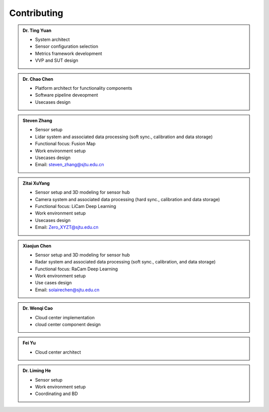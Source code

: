 Contributing
============
.. autosummary::
   :toctree: generated


.. admonition:: Dr. Ting Yuan
   
   - System architect
   - Sensor configuration selection
   - Metrics framework development
   - VVP and SUT design

.. admonition:: Dr. Chao Chen 

   - Platform architect for functionality components
   - Software pipeline deveopment
   - Usecases design

.. admonition:: Steven Zhang 

   .. container:: right-aligned

      .. figure:: figures/Photo_Steven.jpg
         :align: right
         :alt: SJTU-scene
         :width: 100px



   - Sensor setup 
   - Lidar system and associated data processing (soft sync., calibration and data storage)
   - Functional focus: Fusion Map
   - Work environment setup
   - Usecases design
   - Email: steven_zhang@sjtu.edu.cn
  


.. admonition:: Zitai XuYang
   
   .. container:: right-aligned

      .. figure:: figures/Photo_XYZT.jpg
         :align: right
         :alt: SJTU-scene
         :width: 100px

   - Sensor setup and 3D modeling for sensor hub
   - Camera system and associated data processing (hard sync., calibration and data storage)
   - Functional focus: LiCam Deep Learning
   - Work environment setup
   - Usecases design
   - Email: Zero_XYZT@sjtu.edu.cn

      
.. admonition:: Xiaojun Chen

   .. container:: right-aligned

      .. figure:: figures/Photo_CXJ.jpg
         :align: right
         :alt: SJTU-scene
         :width: 100px

   - Sensor setup and 3D modeling for sensor hub
   - Radar system and associated data processing (soft sync., calibration, and data storage)
   - Functional focus: RaCam Deep Learning
   - Work environment setup
   - Use cases design
   - Email: solairechen@sjtu.edu.cn

.. admonition:: Dr. Wenqi Cao   

   - Cloud center implementation
   - cloud center component design


.. admonition:: Fei Yu   

   - Cloud center architect




.. admonition:: Dr. Liming He   

   - Sensor setup 
   - Work environment setup
   - Coordinating and BD
